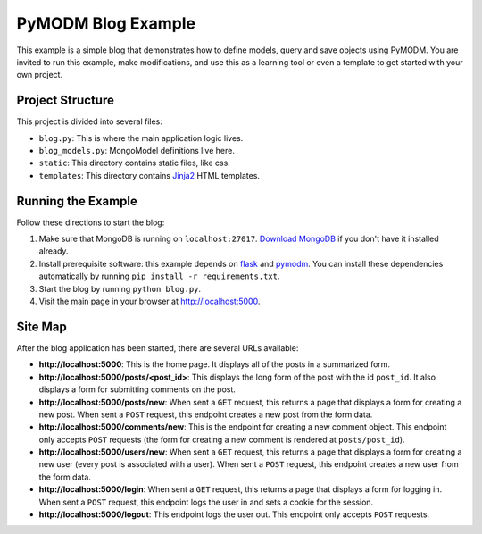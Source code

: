 PyMODM Blog Example
-------------------

This example is a simple blog that demonstrates how to define models, query and
save objects using PyMODM. You are invited to run this example, make
modifications, and use this as a learning tool or even a template to get started
with your own project.


Project Structure
.................

This project is divided into several files:

- ``blog.py``: This is where the main application logic lives.
- ``blog_models.py``: MongoModel definitions live here.
- ``static``: This directory contains static files, like css.
- ``templates``: This directory contains `Jinja2`_ HTML templates.

.. _Jinja2: https://pypi.python.org/pypi/Jinja2


Running the Example
...................

Follow these directions to start the blog:

1. Make sure that MongoDB is running on ``localhost:27017``. `Download MongoDB
   <www.mongodb.com/download-center>`_ if you don't have it installed already.

2. Install prerequisite software: this example depends on `flask`_ and
   `pymodm`_. You can install these dependencies automatically by running ``pip
   install -r requirements.txt``.

3. Start the blog by running ``python blog.py``.

4. Visit the main page in your browser at `http://localhost:5000
   <http://localhost:5000>`_.

.. _pymodm: https://pypi.python.org/pypi/pymodm
.. _flask: https://pypi.python.org/pypi/Flask


Site Map
........

After the blog application has been started, there are several URLs available:

- **http://localhost:5000**: This is the home page. It displays all of the posts
  in a summarized form.
- **http://localhost:5000/posts/<post_id>**: This displays the long form of the
  post with the id ``post_id``. It also displays a form for submitting comments
  on the post.
- **http://localhost:5000/posts/new**: When sent a ``GET`` request, this returns
  a page that displays a form for creating a new post. When sent a ``POST``
  request, this endpoint creates a new post from the form data.
- **http://localhost:5000/comments/new**: This is the endpoint for creating a
  new comment object. This endpoint only accepts ``POST`` requests (the form for
  creating a new comment is rendered at ``posts/post_id``).
- **http://localhost:5000/users/new**: When sent a ``GET`` request, this returns
  a page that displays a form for creating a new user (every post is associated
  with a user). When sent a ``POST`` request, this endpoint creates a new user
  from the form data.
- **http://localhost:5000/login**: When sent a ``GET`` request, this returns a
  page that displays a form for logging in. When sent a ``POST`` request, this
  endpoint logs the user in and sets a cookie for the session.
- **http://localhost:5000/logout**: This endpoint logs the user out. This
  endpoint only accepts ``POST`` requests.
